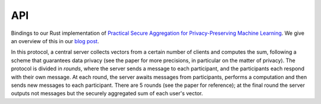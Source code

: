 
API
===

.. autosummary:
   :toctree: generated

Bindings to our Rust implementation of `Practical Secure Aggregation for Privacy-Preserving Machine Learning <https://eprint.iacr.org/2017/281.pdf>`_.
We give an overview of this in our `blog post <TODO>`_.

In this protocol, a central server collects vectors from a certain number of clients
and computes the sum, following a scheme that guarantees data privacy (see the paper for
more precisions, in particular on the matter of privacy).
The protocol is divided in `rounds`, where the server sends a message to each participant,
and the participants each respond with their own message.
At each round, the server awaits messages from participants, performs a computation and
then sends new messages to each participant.
There are 5 rounds (see the paper for reference); at the final round the server outputs
not messages but the securely aggregated sum of each user's vector.

.. module:: mangaki_zero_aggregation

.. py:class:: SignPublicKey

   A public key that is used internally to allow others to verify signatures.

   Generated by :py:func:`gen_keypair`.

   Alias for bytes.

.. py:class:: SignPrivateKey

   A private key that is used internally to sign messages.

   Generated by :py:func:`gen_keypair`.

   Alias for bytes.

.. py:class:: PublicKeysWrapper

   An interface to build a dictionnary that maps user ids to :py:class:`SignPublicKey`'s.

   .. py:method:: insert(u, pk)

      Registers a public key for a user id.

      :param int u:
      :param SignPublicKey pk:

.. py:class:: UserWrapper

   Wraps the internal ``User`` object.

   This handles all the client side of the protocol.
   The session parameters and the data to share are given at the creation of the ``UserWrapper``,
   then it suffices to respond to the server's messages.

    .. py:method:: __new__(id, threshold, sign_pk, sign_sk, vec, others_sign_pks)

       :param int id: The identifier of this user
       :param int threshold: The minimum number of user that must participate for the aggregation to continue
       :param SignPublicKey sign_pk: This user's public key
       :param SignSecretKey sign_sk: This user's private key
       :param list[int] vec: The vector to send -- kept confidential by the protocol (see the paper for more information)
       :param PublicKeysWrapper other_sign_pks: The public keys of all the users who participate in the aggregation
       :rtype: UserWrapper

    .. py:method:: round(input)

       This batteries-included function handles the client side of the secure aggregation protocol.
       It expects a message from the server and outputs a new message that must be sent to the server.

       :param bytes input: The message that the server sent
       :rtype: bytes

    .. py:method:: serialize_state()

       Writes the state of this object to a string.
       The data is formatted in JSON (which can be helpful for storages that optimize JSON data,
       like PostgreSQL). However the exact contents of the serialized object
       are not specified.

       The output contains secrets so `do not render the output of this function public`.
       
       :rtype: str

    .. py:method:: recover_state(state)

       Recovers the state that has been serialized by :py:meth:`serialize_state`.

       :param str state: The string that was given by a previous call to :py:meth:`serialize_state`

.. py:class:: ServerOutputWrapper

   The server can output two sorts of things after a round:
   either messages for each participant, or, after the last round, the result vector.

   This class represents these outputs, and is essentially an ad-hoc implementation of a sum type.

   .. py:method:: is_messages()

      Did the server output messages?
  
      :rtype: bool

   .. py:method:: is_vector()

      Did the server output a vector?

      :rtype: bool

   .. py:method:: get_messages()

      If the server did output messages, returns a dictionnary that maps each user identifier
      to the message that must be sent to that user.

      :rtype: Dict[int, bytes]
      :raises IOError: If the server actually outputted a vector.
    
   .. py:method:: get_vector()

      If the server did output a vector, returns that vector.

      :rtype: list[int]
      :raises IOError: If th eserver actually outputted messages.

.. py:class:: ServerWrapper
    
   .. py:method:: __new__(cls, threshold: int, vec_len: int) -> 'ServerWrapper': ...

      :param int threshold: The minimum number of user that must participate for the aggregation to continue
      :param int vec_len: The dimension of the vectors that will be sent by the users

   .. py:method:: recv(id, input)

      Signals that a message was sent by a user.

      Must be called before :py:meth:`round`.

      :param int id: The user's identifier
      :param bytes input: The message

   .. py:method:: round()

      Computes, based on the messages that were received for this round through :py:meth:`recv`,
      the result of the current round (either new messages for the users, or the computed sum).

      :rtype: ServerOutputWrapper

   .. py:method:: serialize_state()

       Writes the state of this object to a string.
       The data is formatted in JSON (which can be helpful for storages that optimize JSON data,
       like PostgreSQL). However the exact contents of the serialized object
       are not specified.

       As opposed to :py:meth:`UserWrapper.serialize_state`, the output doesn't contain secrets,
       so it doesn't need to be specially protected.

      :rtype: str

   .. py:method:: recover_state(state)

       Recovers the state that has been serialized by :py:meth:`serialize_state`.

      :param str state: The string that was given by a previous call to :py:meth:`serialize_state`

.. py:function:: round0_msg()

   Returns the message that must be given to each user for the first round.

   :rtype: bytes

.. py:function:: gen_keypair()

   Generates a pair of keys that will be used internally to verify that the participants can be trusted.

   See the paper for more information.
   
   :rtype: Tuple[SignPublicKey, SignSecretKey]
